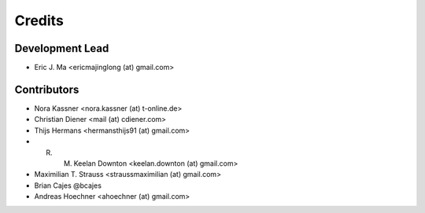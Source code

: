 =======
Credits
=======

Development Lead
----------------

* Eric J. Ma <ericmajinglong (at) gmail.com>

Contributors
------------

* Nora Kassner <nora.kassner (at) t-online.de>
* Christian Diener <mail (at) cdiener.com>
* Thijs Hermans <hermansthijs91 (at) gmail.com>
* R. M. Keelan Downton <keelan.downton (at) gmail.com>
* Maximilian T. Strauss <straussmaximilian (at) gmail.com>
* Brian Cajes @bcajes
* Andreas Hoechner <ahoechner (at) gmail.com>